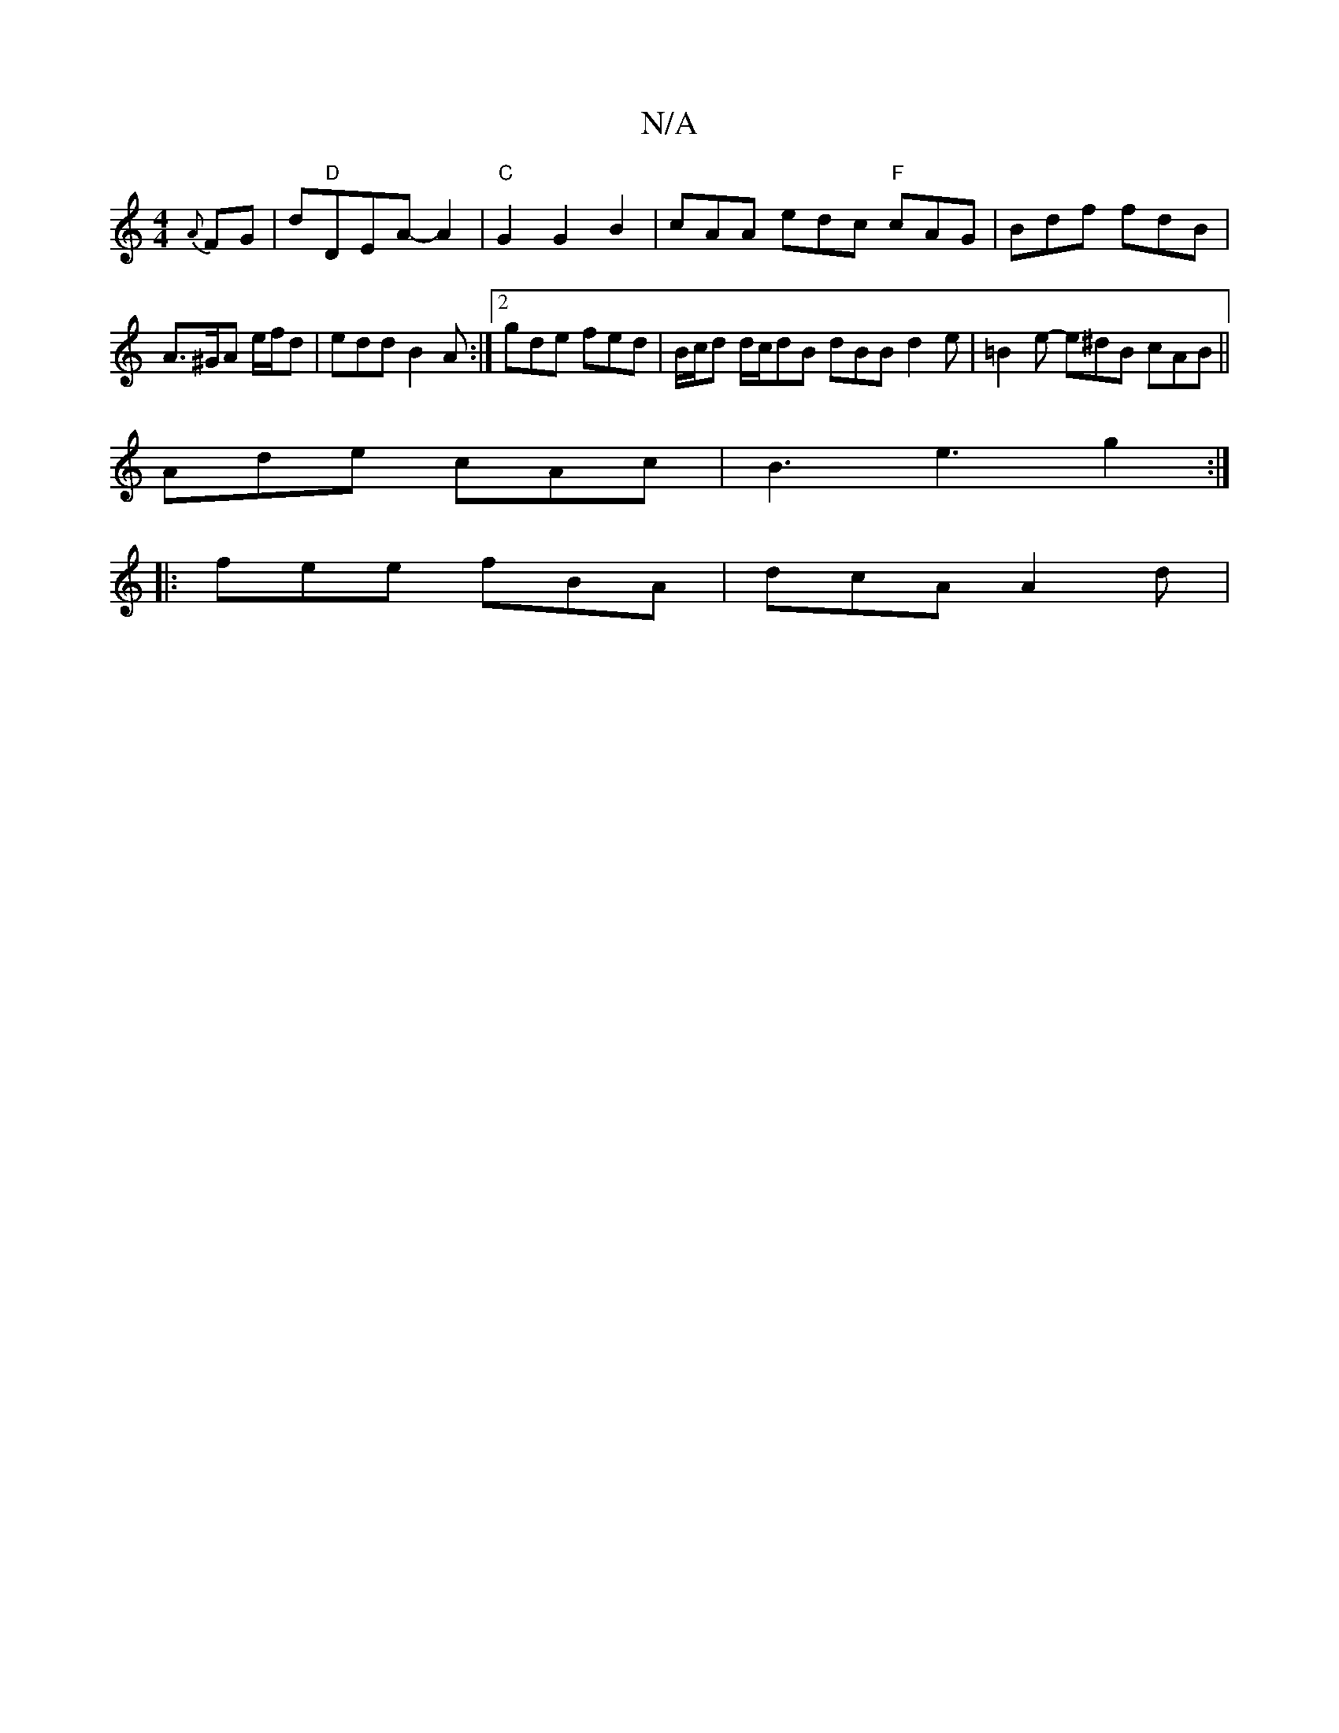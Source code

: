 X:1
T:N/A
M:4/4
R:N/A
K:Cmajor
 {A}FG | d"D"DEA-A2 |"C"G2G2B2 | cAA edc "F"cAG | Bdf fdB | A>^GA e/f/d | edd B2A :|[2 gde fed | B/c/d d/c/dB dBB d2 e | =B2 e- e^dB cAB ||
 Ade cAc | B3 e3 g2 :|
|: fee fBA | dcA A2 d |

A |: ~B3 dBd